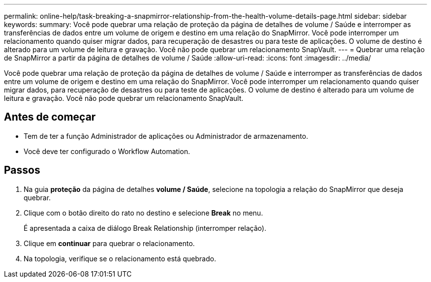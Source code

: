 ---
permalink: online-help/task-breaking-a-snapmirror-relationship-from-the-health-volume-details-page.html 
sidebar: sidebar 
keywords:  
summary: Você pode quebrar uma relação de proteção da página de detalhes de volume / Saúde e interromper as transferências de dados entre um volume de origem e destino em uma relação do SnapMirror. Você pode interromper um relacionamento quando quiser migrar dados, para recuperação de desastres ou para teste de aplicações. O volume de destino é alterado para um volume de leitura e gravação. Você não pode quebrar um relacionamento SnapVault. 
---
= Quebrar uma relação de SnapMirror a partir da página de detalhes de volume / Saúde
:allow-uri-read: 
:icons: font
:imagesdir: ../media/


[role="lead"]
Você pode quebrar uma relação de proteção da página de detalhes de volume / Saúde e interromper as transferências de dados entre um volume de origem e destino em uma relação do SnapMirror. Você pode interromper um relacionamento quando quiser migrar dados, para recuperação de desastres ou para teste de aplicações. O volume de destino é alterado para um volume de leitura e gravação. Você não pode quebrar um relacionamento SnapVault.



== Antes de começar

* Tem de ter a função Administrador de aplicações ou Administrador de armazenamento.
* Você deve ter configurado o Workflow Automation.




== Passos

. Na guia *proteção* da página de detalhes *volume / Saúde*, selecione na topologia a relação do SnapMirror que deseja quebrar.
. Clique com o botão direito do rato no destino e selecione *Break* no menu.
+
É apresentada a caixa de diálogo Break Relationship (interromper relação).

. Clique em *continuar* para quebrar o relacionamento.
. Na topologia, verifique se o relacionamento está quebrado.

